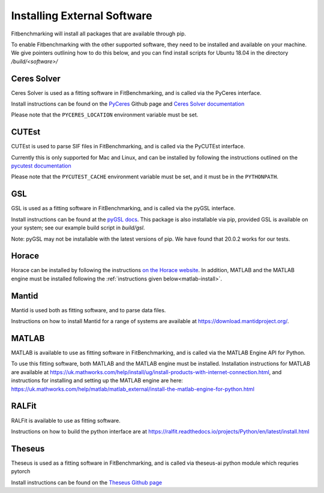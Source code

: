 .. _external-instructions:

############################
Installing External Software
############################

Fitbenchmarking will install all packages that are available through pip.

To enable Fitbenchmarking with the other supported software,
they need to be installed and available on your machine.  We give
pointers outlining how to do this below, and you can find install scripts
for Ubuntu 18.04 in the directory `/build/<software>/`

Ceres Solver
------------

Ceres Solver is used as a fitting software in FitBenchmarking, and is called via the
PyCeres interface.

Install instructions can be found on the `PyCeres <https://github.com/Edwinem/ceres_python_bindings#recommended-build-alongside-ceres>`__ Github page and 
`Ceres Solver documentation <http://ceres-solver.org/installation.html>`__ 

Please note that the ``PYCERES_LOCATION`` environment variable must be set.

CUTEst
------

CUTEst is used to parse SIF files in FitBenchmarking, and is called via the
PyCUTEst interface.

Currently this is only supported for Mac and Linux, and can be installed by
following the instructions outlined on the `pycutest documentation <https://jfowkes.github.io/pycutest/_build/html/install.html>`_

Please note that the ``PYCUTEST_CACHE`` environment variable must be set, and it must be
in the ``PYTHONPATH``.

GSL
---

GSL is used as a fitting software in FitBenchmarking, and is called via the
pyGSL interface.

Install instructions can be found at the `pyGSL docs <http://pygsl.sourceforge.net/>`__.
This package is also installable via pip, provided GSL is available on your system;
see our example build script in `build/gsl`.

Note: pyGSL may not be installable with the latest versions of pip. We have found that 20.0.2 works for our tests.

Horace
------

Horace can be installed by following the instructions `on the Horace
website <https://pace-neutrons.github.io/Horace/3.6.0/Download_and_setup.html>`__.
In addition, MATLAB and the MATLAB engine must be installed following the
:ref:`instructions given below<matlab-install>`.


Mantid
------

Mantid is used both as fitting software, and to parse data files.

Instructions on how to install Mantid for a range of systems are available
at `<https://download.mantidproject.org/>`_.

.. _matlab-install:

MATLAB
------

MATLAB is available to use as fitting software in FitBenchmarking, and is
called via the MATLAB Engine API for Python.

To use this fitting software, both MATLAB and the MATLAB engine must be
installed. Installation instructions for MATLAB are available at
`<https://uk.mathworks.com/help/install/ug/install-products-with-internet-connection.html>`_,
and instructions for installing and setting up the MATLAB engine are
here: `<https://uk.mathworks.com/help/matlab/matlab_external/install-the-matlab-engine-for-python.html>`_

RALFit
------

RALFit is available to use as fitting software.

Instructions on how to build the python interface are at `<https://ralfit.readthedocs.io/projects/Python/en/latest/install.html>`_

Theseus
------

Theseus is used as a fitting software in FitBenchmarking, and is called via theseus-ai python
module which requries pytorch

Install instructions can be found on the `Theseus Github page <https://github.com/facebookresearch/theseus#getting-started/>`__